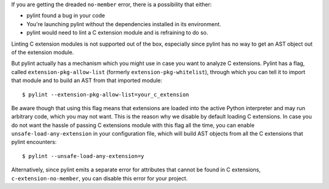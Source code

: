 If you are getting the dreaded ``no-member`` error, there is a possibility that
either:

- pylint found a bug in your code
- You're launching pylint without the dependencies installed in its environment.
- pylint would need to lint a C extension module and is refraining to do so.

Linting C extension modules is not supported out of the box, especially since
pylint has no way to get an AST object out of the extension module.

But pylint actually has a mechanism which you might use in case you
want to analyze C extensions. Pylint has a flag, called ``extension-pkg-allow-list``
(formerly ``extension-pkg-whitelist``), through which you can tell it to
import that module and to build an AST from that imported module::

   $ pylint --extension-pkg-allow-list=your_c_extension

Be aware though that using this flag means that extensions are loaded into the
active Python interpreter and may run arbitrary code, which you may not want. This
is the reason why we disable by default loading C extensions. In case you do not want
the hassle of passing C extensions module with this flag all the time, you
can enable ``unsafe-load-any-extension`` in your configuration file, which will
build AST objects from all the C extensions that pylint encounters::

   $ pylint --unsafe-load-any-extension=y

Alternatively, since pylint emits a separate error for attributes that cannot be
found in C extensions, ``c-extension-no-member``, you can disable this error for
your project.
